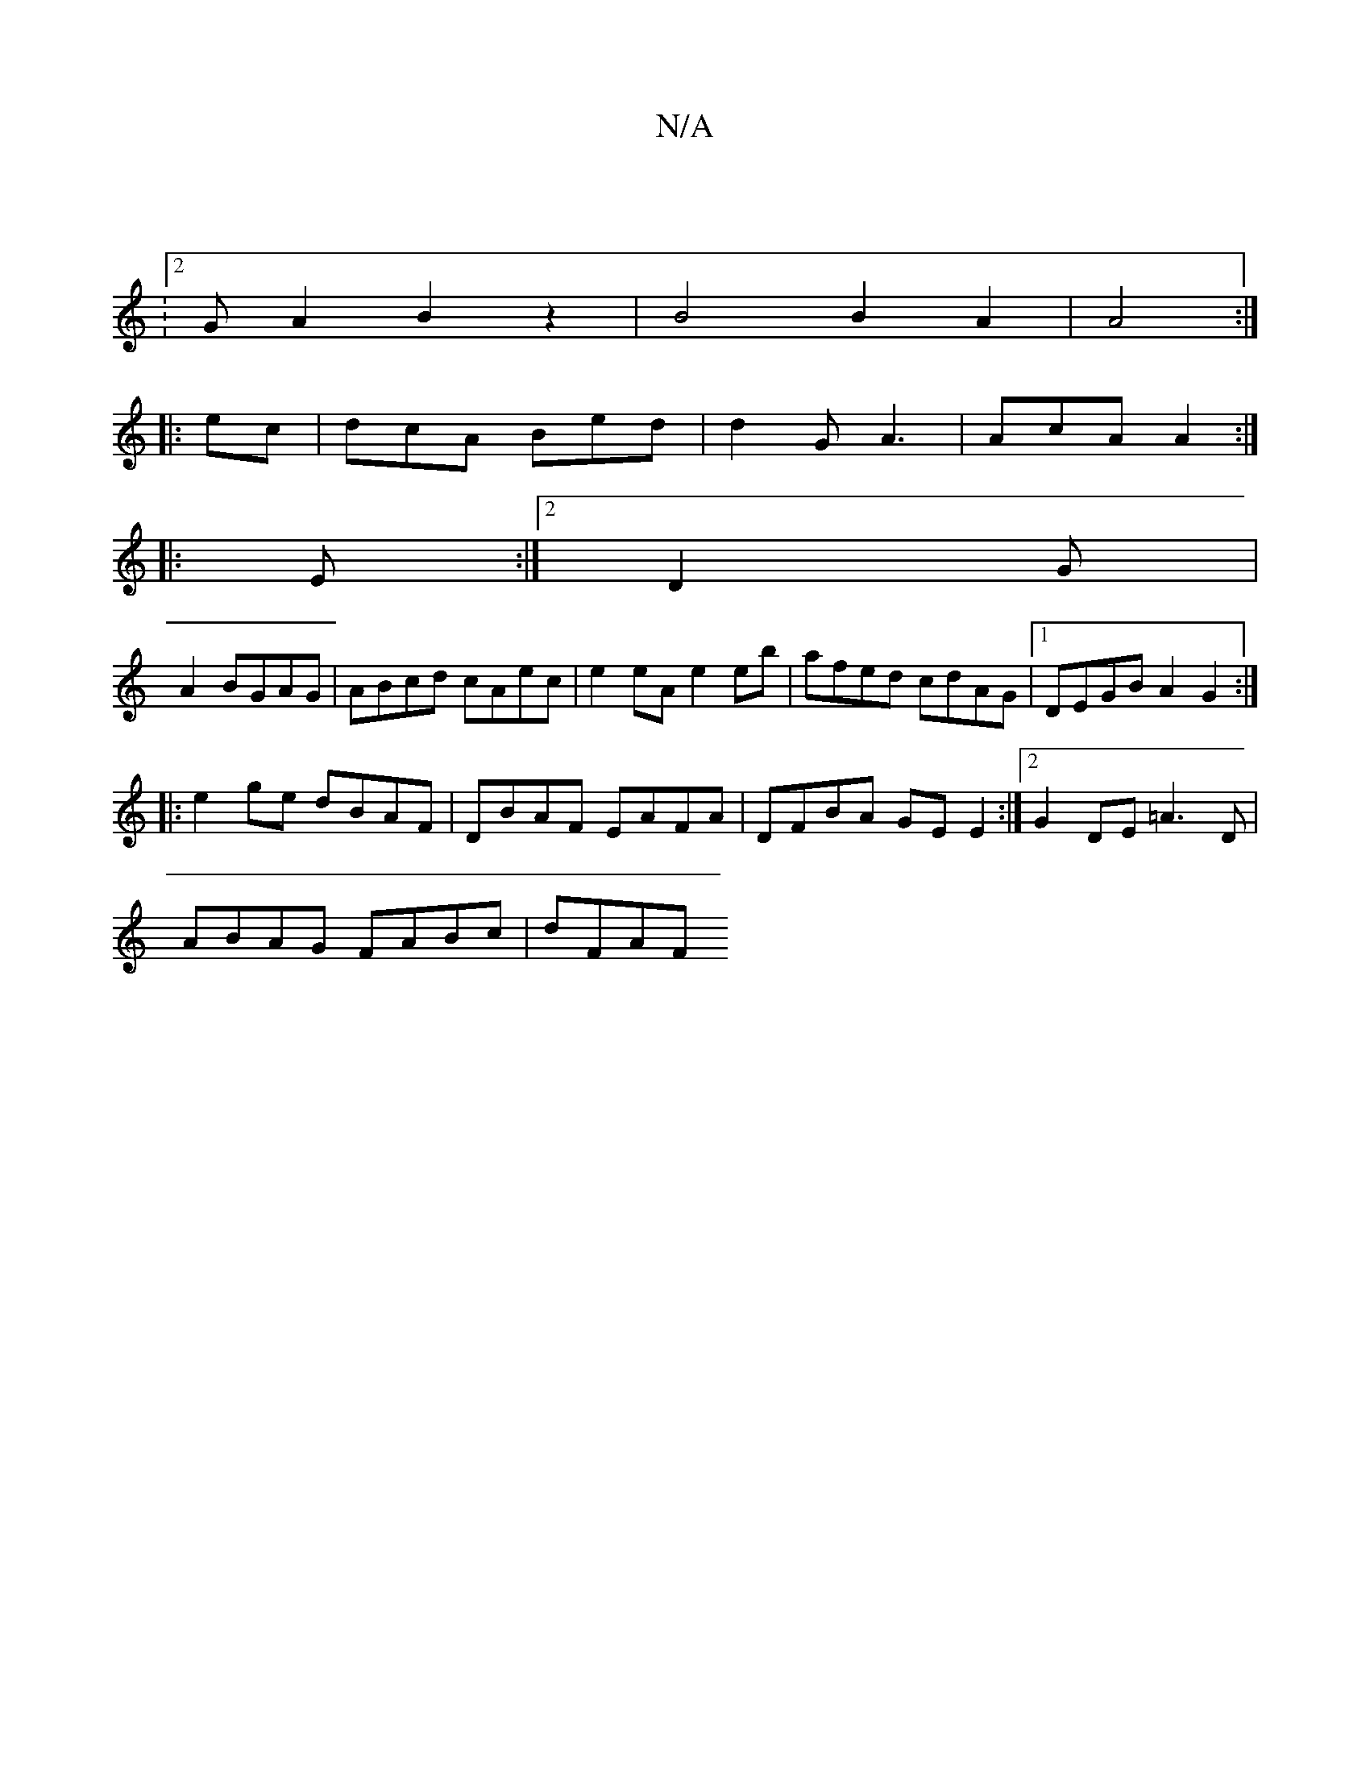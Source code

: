 X:1
T:N/A
M:4/4
R:N/A
K:Cmajor
:|
:2G A2 B2 z2 | B4 B2 A2|A4:|
|: ec | dcA Bed | d2 G A3 | AcA A2 :|
|: E :|[2 D2G |
A2 BGAG |ABcd cAec|e2eA e2eb|afed cdAG|1 DEGB A2G2:|
|:e2ge dBAF|DBAF EAFA|DFBA GE E2:|2 G2DE =A3D|
ABAG FABc|dFAF